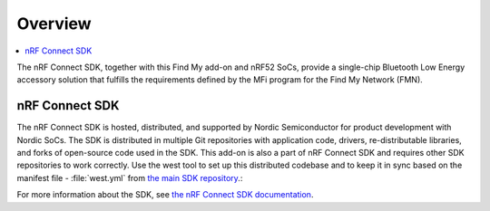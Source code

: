 .. _overview:

Overview
########

.. contents::
   :local:
   :depth: 2

The nRF Connect SDK, together with this Find My add-on and nRF52 SoCs, provide a single-chip Bluetooth Low Energy accessory solution that fulfills the requirements defined by the MFi program for the Find My Network (FMN).

nRF Connect SDK
***************

The nRF Connect SDK is hosted, distributed, and supported by Nordic Semiconductor for product development with Nordic SoCs.
The SDK is distributed in multiple Git repositories with application code, drivers, re-distributable libraries, and forks of open-source code used in the SDK.
This add-on is also a part of nRF Connect SDK and requires other SDK repositories to work correctly.
Use the west tool to set up this distributed codebase and to keep it in sync based on the manifest file - :file:`west.yml` from `the main SDK repository <https://github.com/nrfconnect/sdk-nrf>`_.:

For more information about the SDK, see `the nRF Connect SDK documentation <https://developer.nordicsemi.com/nRF_Connect_SDK/doc/latest/nrf/index.html>`_.
